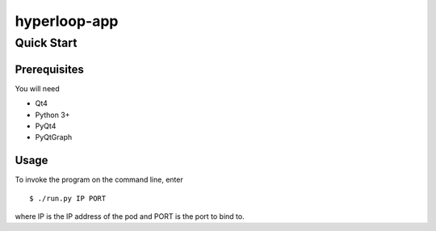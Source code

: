 hyperloop-app
=============

Quick Start
-----------

Prerequisites
~~~~~~~~~~~~~

You will need

* Qt4

* Python 3+

* PyQt4

* PyQtGraph

Usage
~~~~~

To invoke the program on the command line, enter ::

    $ ./run.py IP PORT

where IP is the IP address of the pod and PORT is the port to bind to.
